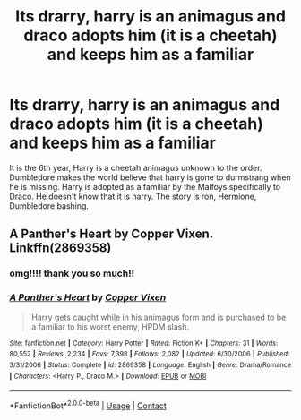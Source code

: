 #+TITLE: Its drarry, harry is an animagus and draco adopts him (it is a cheetah) and keeps him as a familiar

* Its drarry, harry is an animagus and draco adopts him (it is a cheetah) and keeps him as a familiar
:PROPERTIES:
:Author: Cassiopeia-black
:Score: 0
:DateUnix: 1600686601.0
:DateShort: 2020-Sep-21
:FlairText: What's That Fic?
:END:
It is the 6th year, Harry is a cheetah animagus unknown to the order. Dumbledore makes the world believe that harry is gone to durmstrang when he is missing. Harry is adopted as a familiar by the Malfoys specifically to Draco. He doesn't know that it is harry. The story is ron, Hermione, Dumbledore bashing.


** A Panther's Heart by Copper Vixen. Linkffn(2869358)
:PROPERTIES:
:Author: fan-girl17
:Score: 0
:DateUnix: 1600832284.0
:DateShort: 2020-Sep-23
:END:

*** omg!!!! thank you so much!!
:PROPERTIES:
:Author: Cassiopeia-black
:Score: 2
:DateUnix: 1601056134.0
:DateShort: 2020-Sep-25
:END:


*** [[https://www.fanfiction.net/s/2869358/1/][*/A Panther's Heart/*]] by [[https://www.fanfiction.net/u/950798/Copper-Vixen][/Copper Vixen/]]

#+begin_quote
  Harry gets caught while in his animagus form and is purchased to be a familiar to his worst enemy, HPDM slash.
#+end_quote

^{/Site/:} ^{fanfiction.net} ^{*|*} ^{/Category/:} ^{Harry} ^{Potter} ^{*|*} ^{/Rated/:} ^{Fiction} ^{K+} ^{*|*} ^{/Chapters/:} ^{31} ^{*|*} ^{/Words/:} ^{80,552} ^{*|*} ^{/Reviews/:} ^{2,234} ^{*|*} ^{/Favs/:} ^{7,398} ^{*|*} ^{/Follows/:} ^{2,082} ^{*|*} ^{/Updated/:} ^{6/30/2006} ^{*|*} ^{/Published/:} ^{3/31/2006} ^{*|*} ^{/Status/:} ^{Complete} ^{*|*} ^{/id/:} ^{2869358} ^{*|*} ^{/Language/:} ^{English} ^{*|*} ^{/Genre/:} ^{Drama/Romance} ^{*|*} ^{/Characters/:} ^{<Harry} ^{P.,} ^{Draco} ^{M.>} ^{*|*} ^{/Download/:} ^{[[http://www.ff2ebook.com/old/ffn-bot/index.php?id=2869358&source=ff&filetype=epub][EPUB]]} ^{or} ^{[[http://www.ff2ebook.com/old/ffn-bot/index.php?id=2869358&source=ff&filetype=mobi][MOBI]]}

--------------

*FanfictionBot*^{2.0.0-beta} | [[https://github.com/FanfictionBot/reddit-ffn-bot/wiki/Usage][Usage]] | [[https://www.reddit.com/message/compose?to=tusing][Contact]]
:PROPERTIES:
:Author: FanfictionBot
:Score: 0
:DateUnix: 1600832302.0
:DateShort: 2020-Sep-23
:END:
